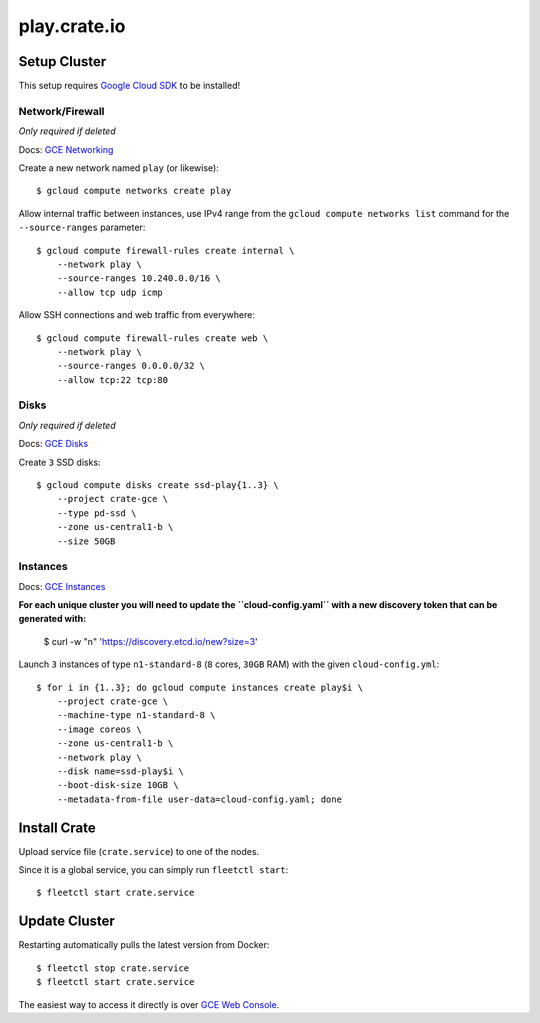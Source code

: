 =============
play.crate.io
=============

Setup Cluster
-------------

This setup requires `Google Cloud SDK`_ to be installed!

Network/Firewall
................
*Only required if deleted*

Docs: `GCE Networking`_

Create a new network named ``play`` (or likewise)::

  $ gcloud compute networks create play

Allow internal traffic between instances, use IPv4 range from the
``gcloud compute networks list`` command for the ``--source-ranges`` parameter::

  $ gcloud compute firewall-rules create internal \
      --network play \
      --source-ranges 10.240.0.0/16 \
      --allow tcp udp icmp

Allow SSH connections and web traffic from everywhere::

  $ gcloud compute firewall-rules create web \
      --network play \
      --source-ranges 0.0.0.0/32 \
      --allow tcp:22 tcp:80

Disks
.....
*Only required if deleted*

Docs: `GCE Disks`_

Create ``3`` SSD disks::

  $ gcloud compute disks create ssd-play{1..3} \
      --project crate-gce \
      --type pd-ssd \
      --zone us-central1-b \
      --size 50GB


Instances
.........

Docs: `GCE Instances`_

**For each unique cluster you will need to update the ``cloud-config.yaml``
with a new discovery token that can be generated with:**

  $  curl -w "\n" 'https://discovery.etcd.io/new?size=3'

Launch ``3`` instances of type ``n1-standard-8`` (``8`` cores, ``30GB`` RAM)
with the given ``cloud-config.yml``::

  $ for i in {1..3}; do gcloud compute instances create play$i \
      --project crate-gce \
      --machine-type n1-standard-8 \
      --image coreos \
      --zone us-central1-b \
      --network play \
      --disk name=ssd-play$i \
      --boot-disk-size 10GB \
      --metadata-from-file user-data=cloud-config.yaml; done


Install Crate
-------------

Upload service file (``crate.service``) to one of the nodes.

Since it is a global service, you can simply run ``fleetctl start``::

  $ fleetctl start crate.service

Update Cluster
--------------

Restarting automatically pulls the latest version from Docker::

  $ fleetctl stop crate.service
  $ fleetctl start crate.service
  
The easiest way to access it directly is over `GCE Web Console`_. 


.. _`Google Cloud SDK`: https://cloud.google.com/sdk/
.. _`GCE Networking`: https://cloud.google.com/compute/docs/networking
.. _`GCE Instances`: https://cloud.google.com/compute/docs/instances
.. _`GCE Disks`: https://cloud.google.com/compute/docs/disks
.. _`GCE Web Console`: https://console.cloud.google.com/compute/instances?project=crate-gce
